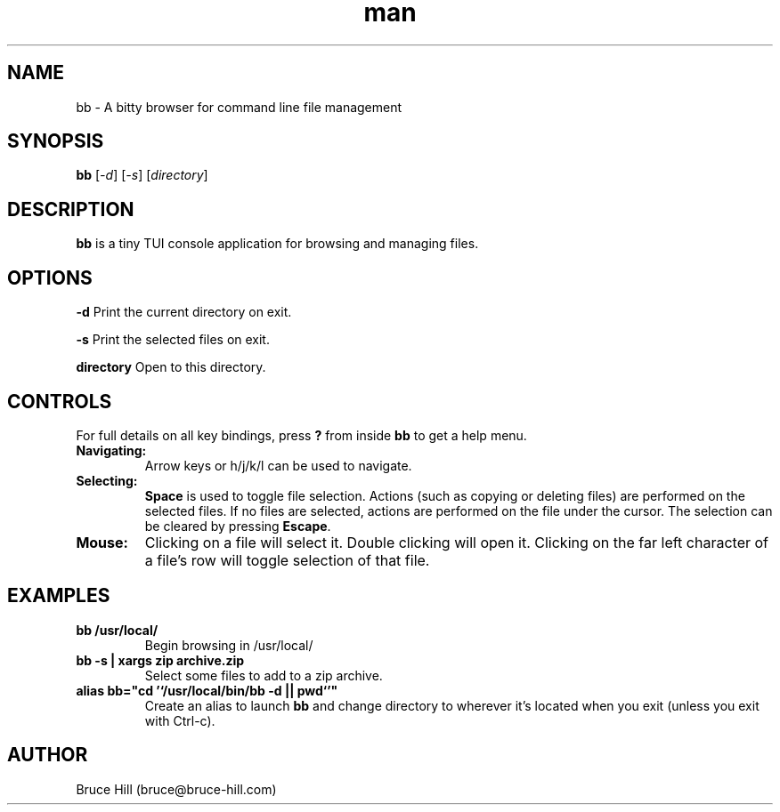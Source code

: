 .\" Manpage for bb.
.\" Contact bruce@bruce-hill.com to correct errors or typos.
.TH man 8 "22 May 2019" "1.0" "bb man page"
.SH NAME
bb \- A bitty browser for command line file management
.SH SYNOPSIS
.B bb
[\fI-d\fR]
[\fI-s\fR]
[\fIdirectory\fR]
.SH DESCRIPTION
\fBbb\fR is a tiny TUI console application for browsing and managing files.
.SH OPTIONS
.B \-d
Print the current directory on exit.

.B \-s
Print the selected files on exit.

.B directory
Open to this directory.

.SH CONTROLS
For full details on all key bindings, press \fB?\fR from inside \fBbb\fR to get
a help menu.

.TP
.B Navigating:
Arrow keys or h/j/k/l can be used to navigate.

.TP
.B Selecting:
\fBSpace\fR is used to toggle file selection. Actions (such as copying or
deleting files) are performed on the selected files. If no files are selected,
actions are performed on the file under the cursor. The selection can be
cleared by pressing \fBEscape\fR.

.TP
.B Mouse:
Clicking on a file will select it. Double clicking will open it. Clicking on
the far left character of a file's row will toggle selection of that file.

.SH EXAMPLES
.TP
.B
bb /usr/local/
Begin browsing in /usr/local/

.TP
.B
bb -s | xargs zip archive.zip
Select some files to add to a zip archive.

.TP
.B
alias bb="cd '`/usr/local/bin/bb -d || pwd`'"
Create an alias to launch \fBbb\fR and change directory to wherever it's located
when you exit (unless you exit with Ctrl-c).

.SH AUTHOR
Bruce Hill (bruce@bruce-hill.com)
